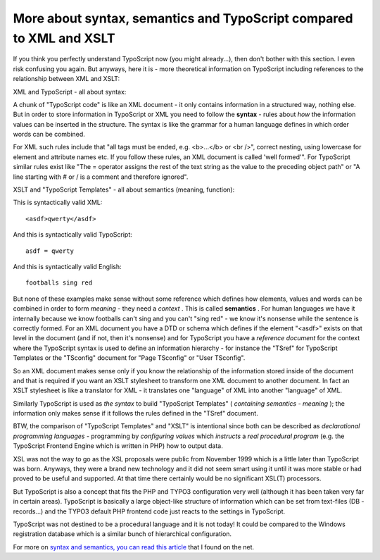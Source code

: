﻿

.. ==================================================
.. FOR YOUR INFORMATION
.. --------------------------------------------------
.. -*- coding: utf-8 -*- with BOM.

.. ==================================================
.. DEFINE SOME TEXTROLES
.. --------------------------------------------------
.. role::   underline
.. role::   typoscript(code)
.. role::   ts(typoscript)
   :class:  typoscript
.. role::   php(code)


More about syntax, semantics and TypoScript compared to XML and XSLT
^^^^^^^^^^^^^^^^^^^^^^^^^^^^^^^^^^^^^^^^^^^^^^^^^^^^^^^^^^^^^^^^^^^^

If you think you perfectly understand TypoScript now (you might
already...), then don't bother with this section. I even risk
confusing you again. But anyways, here it is - more theoretical
information on TypoScript including references to the relationship
between XML and XSLT:

XML and TypoScript - all about syntax:

A chunk of "TypoScript code" is like an XML document - it only
contains information in a structured way, nothing else. But in order
to store information in TypoScript or XML you need to follow the
**syntax** - rules about  *how* the information values can be inserted
in the structure. The syntax is like the grammar for a human language
defines in which order words can be combined.

For XML such rules include that "all tags must be ended, e.g.
<b>...</b> or <br />", correct nesting, using lowercase for element
and attribute names etc. If you follow these rules, an XML document is
called 'well formed'". For TypoScript similar rules exist like "The =
operator assigns the rest of the text string as the value to the
preceding object path" or "A line starting with # or / is a comment
and therefore ignored".

XSLT and "TypoScript Templates" - all about semantics (meaning,
function):

This is syntactically valid XML:

::

   <asdf>qwerty</asdf>

And this is syntactically valid TypoScript:

::

   asdf = qwerty

And this is syntactically valid English:

::

   footballs sing red

But none of these examples make sense without some reference which
defines how elements, values and words can be combined in order to
form  *meaning* - they need a  *context* . This is called
**semantics** . For human languages we have it internally because we
know footballs can't sing and you can't "sing red" - we know it's
nonsense while the sentence is correctly formed. For an XML document
you have a DTD or schema which defines if the element "<asdf>" exists
on that level in the document (and if not, then it's nonsense) and for
TypoScript you have a  *reference document* for the context where the
TypoScript syntax is used to define an information hierarchy - for
instance the "TSref" for TypoScript Templates or the "TSconfig"
document for "Page TSconfig" or "User TSconfig".

So an XML document makes sense only if you know the relationship of
the information stored inside of the document and that is required if
you want an XSLT stylesheet to transform one XML document to another
document. In fact an XSLT stylesheet is like a translator for XML - it
translates one "language" of XML into another "language" of XML.

Similarly TypoScript is used as  *the syntax* to build "TypoScript
Templates" ( *containing semantics - meaning* ); the information only
makes sense if it follows the rules defined in the "TSref" document.

BTW, the comparison of "TypoScript Templates" and "XSLT" is
intentional since both can be described as  *declarational programming
languages* - programming by  *configuring values* which  *instructs* a
*real procedural program* (e.g. the TypoScript Frontend Engine which
is written in PHP) how to output data.

XSL was not the way to go as the XSL proposals were public from
November 1999 which is a little later than TypoScript was born.
Anyways, they were a brand new technology and it did not seem smart
using it until it was more stable or had proved to be useful and
supported. At that time there certainly would be no significant XSL(T)
processors.

But TypoScript is also a concept that fits the PHP and TYPO3
configuration very well (although it has been taken very far in
certain areas). TypoScript is basically a large object-like structure
of information which can be set from text-files (DB -records...) and
the TYPO3 default PHP frontend code just reacts to the settings in
TypoScript.

TypoScript was not destined to be a procedural language and it is not
today! It could be compared to the Windows registration database which
is a similar bunch of hierarchical configuration.

For more on `syntax and semantics, you can read this article
<http://www.jguru.com/faq/view.jsp?EID=81>`_ that I found on the net.

